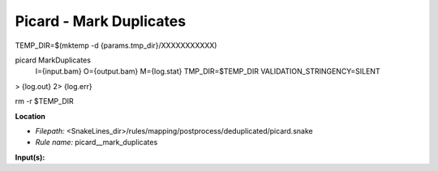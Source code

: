 Picard - Mark Duplicates
----------------------------

TEMP_DIR=$(mktemp -d {params.tmp_dir}/XXXXXXXXXXX)

picard MarkDuplicates \
    I={input.bam} \
    O={output.bam} \
    M={log.stat} \
    TMP_DIR=$TEMP_DIR \
    VALIDATION_STRINGENCY=SILENT \
>  {log.out} \
2> {log.err}

rm -r $TEMP_DIR

**Location**

- *Filepath:* <SnakeLines_dir>/rules/mapping/postprocess/deduplicated/picard.snake
- *Rule name:* picard__mark_duplicates

**Input(s):**


